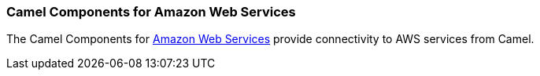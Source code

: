 === Camel Components for Amazon Web Services

The Camel Components for http://aws.amazon.com[Amazon Web Services]
provide connectivity to AWS services from Camel.
 
